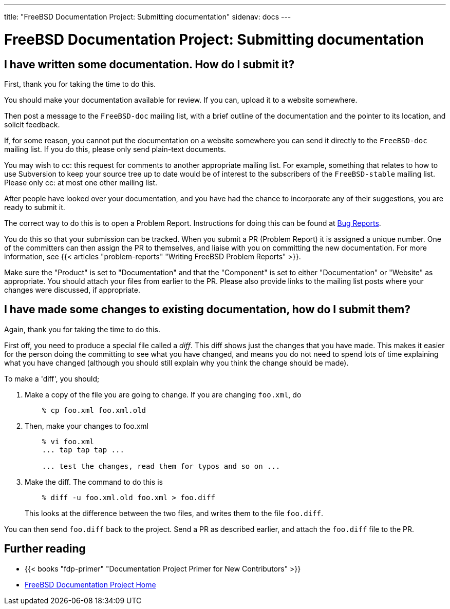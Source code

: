 ---
title: "FreeBSD Documentation Project: Submitting documentation"
sidenav: docs
--- 

= FreeBSD Documentation Project: Submitting documentation

== I have written some documentation. How do I submit it?

First, thank you for taking the time to do this.

You should make your documentation available for review. If you can, upload it to a website somewhere.

Then post a message to the `FreeBSD-doc` mailing list, with a brief outline of the documentation and the pointer to its location, and solicit feedback.

If, for some reason, you cannot put the documentation on a website somewhere you can send it directly to the `FreeBSD-doc` mailing list. If you do this, please only send plain-text documents.

You may wish to cc: this request for comments to another appropriate mailing list. For example, something that relates to how to use Subversion to keep your source tree up to date would be of interest to the subscribers of the `FreeBSD-stable` mailing list. Please only cc: at most one other mailing list.

After people have looked over your documentation, and you have had the chance to incorporate any of their suggestions, you are ready to submit it.

The correct way to do this is to open a Problem Report. Instructions for doing this can be found at link:../../support/bugreports/[Bug Reports].

You do this so that your submission can be tracked. When you submit a PR (Problem Report) it is assigned a unique number. One of the committers can then assign the PR to themselves, and liaise with you on committing the new documentation. For more information, see {{< articles "problem-reports" "Writing FreeBSD Problem Reports" >}}.

Make sure the "Product" is set to "Documentation" and that the "Component" is set to either "Documentation" or "Website" as appropriate. You should attach your files from earlier to the PR. Please also provide links to the mailing list posts where your changes were discussed, if appropriate.

== I have made some changes to existing documentation, how do I submit them?

Again, thank you for taking the time to do this.

First off, you need to produce a special file called a _diff_. This diff shows just the changes that you have made. This makes it easier for the person doing the committing to see what you have changed, and means you do not need to spend lots of time explaining what you have changed (although you should still explain why you think the change should be made).

To make a 'diff', you should;

. Make a copy of the file you are going to change. If you are changing `foo.xml`, do
+
....
    % cp foo.xml foo.xml.old
....
. Then, make your changes to foo.xml
+
....
    % vi foo.xml
    ... tap tap tap ...

    ... test the changes, read them for typos and so on ...
....
. Make the diff. The command to do this is
+
....
    % diff -u foo.xml.old foo.xml > foo.diff
....
+
This looks at the difference between the two files, and writes them to the file `foo.diff`.

You can then send `foo.diff` back to the project. Send a PR as described earlier, and attach the `foo.diff` file to the PR.

== Further reading

* {{< books "fdp-primer" "Documentation Project Primer for New Contributors" >}}
* link:../[FreeBSD Documentation Project Home]
